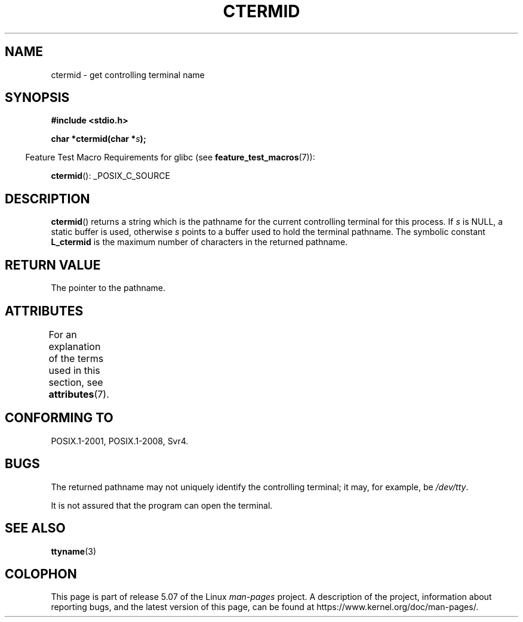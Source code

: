 .\" Copyright (c) 1993 by Thomas Koenig (ig25@rz.uni-karlsruhe.de)
.\"
.\" %%%LICENSE_START(VERBATIM)
.\" Permission is granted to make and distribute verbatim copies of this
.\" manual provided the copyright notice and this permission notice are
.\" preserved on all copies.
.\"
.\" Permission is granted to copy and distribute modified versions of this
.\" manual under the conditions for verbatim copying, provided that the
.\" entire resulting derived work is distributed under the terms of a
.\" permission notice identical to this one.
.\"
.\" Since the Linux kernel and libraries are constantly changing, this
.\" manual page may be incorrect or out-of-date.  The author(s) assume no
.\" responsibility for errors or omissions, or for damages resulting from
.\" the use of the information contained herein.  The author(s) may not
.\" have taken the same level of care in the production of this manual,
.\" which is licensed free of charge, as they might when working
.\" professionally.
.\"
.\" Formatted or processed versions of this manual, if unaccompanied by
.\" the source, must acknowledge the copyright and authors of this work.
.\" %%%LICENSE_END
.\"
.\" Modified Sat Jul 24 19:51:06 1993 by Rik Faith (faith@cs.unc.edu)
.TH CTERMID 3  2019-03-06 "GNU" "Linux Programmer's Manual"
.SH NAME
ctermid \- get controlling terminal name
.SH SYNOPSIS
.nf
.B #include <stdio.h>
.\" POSIX also requires this function to be declared in <unistd.h>,
.\" and glibc does so if suitable feature test macros are defined.
.PP
.BI "char *ctermid(char *" "s" );
.fi
.PP
.in -4n
Feature Test Macro Requirements for glibc (see
.BR feature_test_macros (7)):
.in
.PP
.BR ctermid ():
_POSIX_C_SOURCE
.SH DESCRIPTION
.BR ctermid ()
returns a string which is the pathname for the current
controlling terminal for this process.
If
.I s
is NULL,
a static buffer is used, otherwise
.I s
points to a buffer used to hold the terminal pathname.
The symbolic constant
.B L_ctermid
is the maximum number of characters in the returned pathname.
.SH RETURN VALUE
The pointer to the pathname.
.SH ATTRIBUTES
For an explanation of the terms used in this section, see
.BR attributes (7).
.TS
allbox;
lb lb lb
l l l.
Interface	Attribute	Value
T{
.BR ctermid ()
T}	Thread safety	MT-Safe
.TE
.SH CONFORMING TO
POSIX.1-2001, POSIX.1-2008, Svr4.
.SH BUGS
The returned pathname may not uniquely identify the controlling
terminal; it may, for example, be
.IR /dev/tty .
.PP
It is not assured that the program can open the terminal.
.\" in glibc 2.3.x, x >= 4, the glibc headers threw an error
.\" if ctermid() was given an argument; fixed in 2.4.
.SH SEE ALSO
.BR ttyname (3)
.SH COLOPHON
This page is part of release 5.07 of the Linux
.I man-pages
project.
A description of the project,
information about reporting bugs,
and the latest version of this page,
can be found at
\%https://www.kernel.org/doc/man\-pages/.
